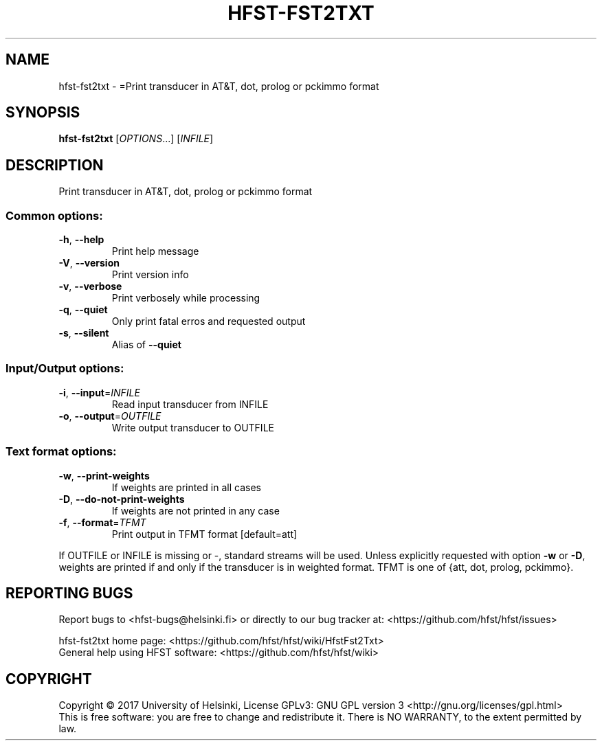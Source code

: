 .\" DO NOT MODIFY THIS FILE!  It was generated by help2man 1.47.3.
.TH HFST-FST2TXT "1" "August 2018" "HFST" "User Commands"
.SH NAME
hfst-fst2txt \- =Print transducer in AT&T, dot, prolog or pckimmo format
.SH SYNOPSIS
.B hfst-fst2txt
[\fI\,OPTIONS\/\fR...] [\fI\,INFILE\/\fR]
.SH DESCRIPTION
Print transducer in AT&T, dot, prolog or pckimmo format
.SS "Common options:"
.TP
\fB\-h\fR, \fB\-\-help\fR
Print help message
.TP
\fB\-V\fR, \fB\-\-version\fR
Print version info
.TP
\fB\-v\fR, \fB\-\-verbose\fR
Print verbosely while processing
.TP
\fB\-q\fR, \fB\-\-quiet\fR
Only print fatal erros and requested output
.TP
\fB\-s\fR, \fB\-\-silent\fR
Alias of \fB\-\-quiet\fR
.SS "Input/Output options:"
.TP
\fB\-i\fR, \fB\-\-input\fR=\fI\,INFILE\/\fR
Read input transducer from INFILE
.TP
\fB\-o\fR, \fB\-\-output\fR=\fI\,OUTFILE\/\fR
Write output transducer to OUTFILE
.SS "Text format options:"
.TP
\fB\-w\fR, \fB\-\-print\-weights\fR
If weights are printed in all cases
.TP
\fB\-D\fR, \fB\-\-do\-not\-print\-weights\fR
If weights are not printed in any case
.TP
\fB\-f\fR, \fB\-\-format\fR=\fI\,TFMT\/\fR
Print output in TFMT format [default=att]
.PP
If OUTFILE or INFILE is missing or \-, standard streams will be used.
Unless explicitly requested with option \fB\-w\fR or \fB\-D\fR, weights are printed
if and only if the transducer is in weighted format.
TFMT is one of {att, dot, prolog, pckimmo}.
.SH "REPORTING BUGS"
Report bugs to <hfst\-bugs@helsinki.fi> or directly to our bug tracker at:
<https://github.com/hfst/hfst/issues>
.PP
hfst\-fst2txt home page:
<https://github.com/hfst/hfst/wiki/HfstFst2Txt>
.br
General help using HFST software:
<https://github.com/hfst/hfst/wiki>
.SH COPYRIGHT
Copyright \(co 2017 University of Helsinki,
License GPLv3: GNU GPL version 3 <http://gnu.org/licenses/gpl.html>
.br
This is free software: you are free to change and redistribute it.
There is NO WARRANTY, to the extent permitted by law.
